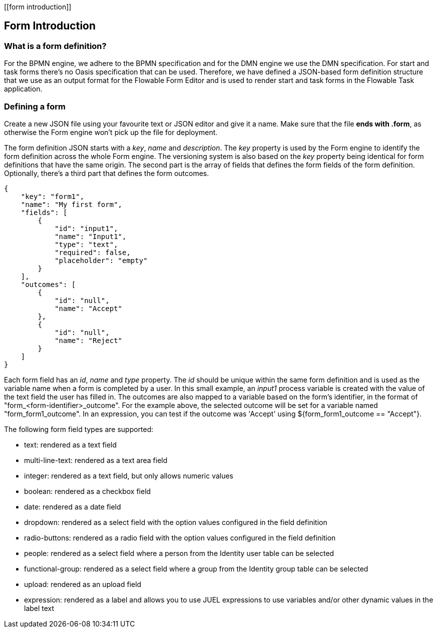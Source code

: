 [[form introduction]]

== Form Introduction

[[whatIsFormDefinition]]


=== What is a form definition?

For the BPMN engine, we adhere to the BPMN specification and for the DMN engine we use the DMN specification. For start and task forms there's no Oasis specification that can be used. Therefore, we have defined a JSON-based form definition structure that we use as an output format for the Flowable Form Editor and is used to render start and task forms in the Flowable Task application.


[[formDefining]]


=== Defining a form

Create a new JSON file using your favourite text or JSON editor and give it a name. Make sure that the file *ends with .form*, as otherwise the Form engine won't pick up the file for deployment.

The form definition JSON starts with a _key_, _name_ and _description_. The _key_ property is used by the Form engine to identify the form definition across the whole Form engine. The versioning system is also based on the _key_ property being identical for form definitions that have the same origin. The second part is the array of fields that defines the form fields of the form definition. Optionally, there's a third part that defines the form outcomes.

[source,json,linenums]
----
{
    "key": "form1",
    "name": "My first form",
    "fields": [
        {
            "id": "input1",
            "name": "Input1",
            "type": "text",
            "required": false,
            "placeholder": "empty"
        }
    ],
    "outcomes": [
        {
            "id": "null",
            "name": "Accept"
        },
        {
            "id": "null",
            "name": "Reject"
        }
    ]
}
----

Each form field has an _id_, _name_ and _type_ property. The _id_ should be unique within the same form definition and is used as the variable name when a form is completed by a user. In this small example, an _input1_ process variable is created with the value of the text field the user has filled in.  The outcomes are also mapped to a variable based on the form's identifier, in the format of "+form_<form-identifier>_outcome"+.  For the example above, the selected outcome will be set for a variable named "+form_form1_outcome+".  In an expression, you can test if the outcome was 'Accept' using +${form_form1_outcome == "Accept"}+.

The following form field types are supported:

* text: rendered as a text field
* multi-line-text: rendered as a text area field
* integer: rendered as a text field, but only allows numeric values
* boolean: rendered as a checkbox field
* date: rendered as a date field
* dropdown: rendered as a select field with the option values configured in the field definition
* radio-buttons: rendered as a radio field with the option values configured in the field definition
* people: rendered as a select field where a person from the Identity user table can be selected
* functional-group: rendered as a select field where a group from the Identity group table can be selected
* upload: rendered as an upload field
* expression: rendered as a label and allows you to use JUEL expressions to use variables and/or other dynamic values in the label text
